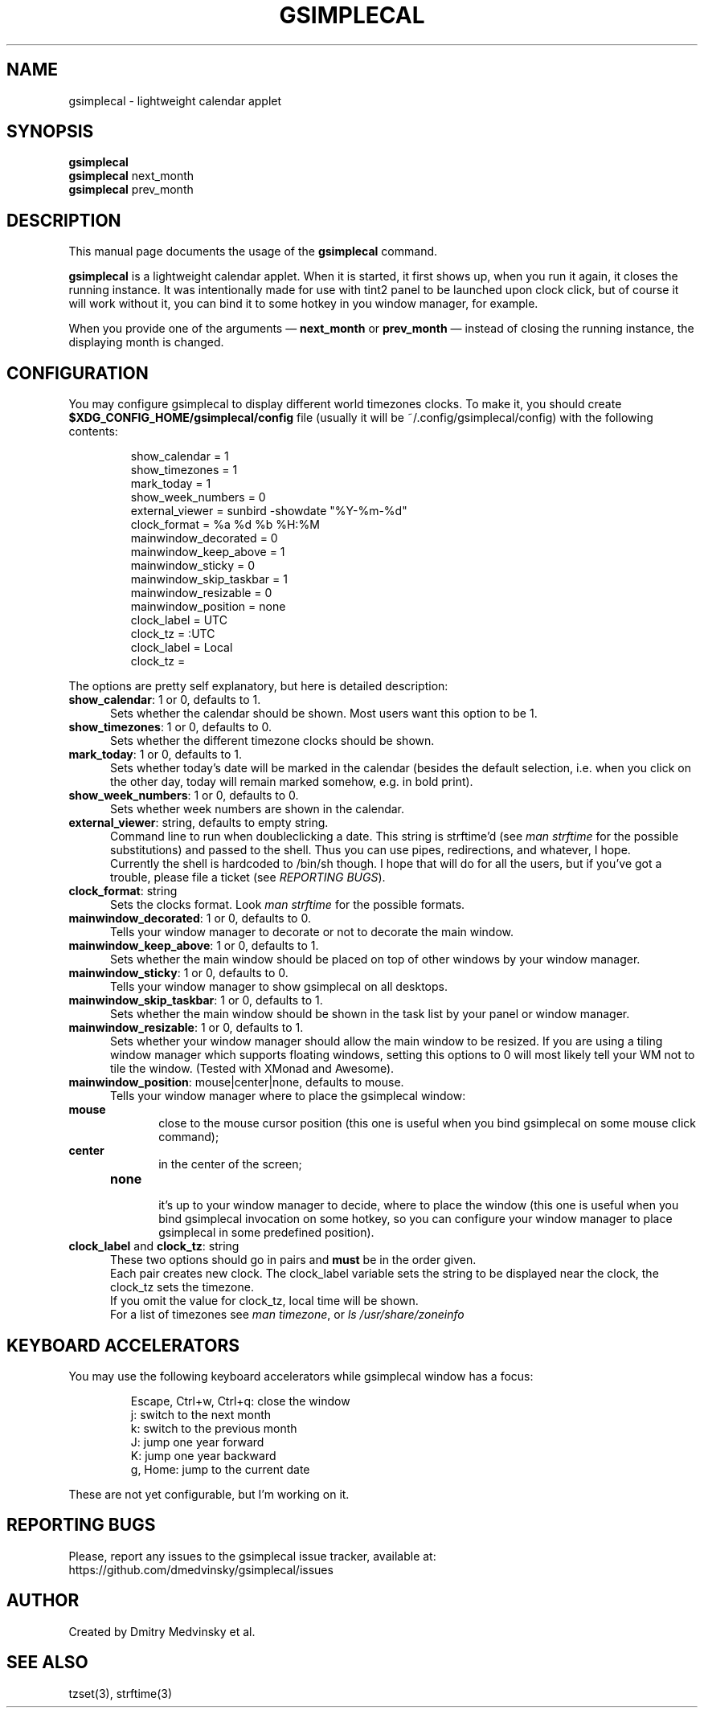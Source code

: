 .TH GSIMPLECAL 1 "2011-09-19"
.SH NAME
gsimplecal \- lightweight calendar applet


.SH SYNOPSIS
.B gsimplecal
.br
.B gsimplecal
next_month
.br
.B gsimplecal
prev_month


.SH DESCRIPTION
This manual page documents the usage of the
.B gsimplecal
command.

.PP
.B gsimplecal
is a lightweight calendar applet. When it is started, it first shows up, when
you run it again, it closes the running instance. It was intentionally made for
use with tint2 panel to be launched upon clock click, but of course it will
work without it, you can bind it to some hotkey in you window manager, for
example.

.PP
When you provide one of the arguments —
.B next_month
or
.B prev_month
— instead of closing the running instance, the displaying month is changed.


.SH CONFIGURATION
.PP
You may configure gsimplecal to display different world timezones clocks.
To make it, you should create
.nh
\fB$XDG_CONFIG_HOME/gsimplecal/config\fP
file (usually it will be
.nh
~/.config/gsimplecal/config)
with the following contents:

.IP
show_calendar = 1
.br
show_timezones = 1
.br
mark_today = 1
.br
show_week_numbers = 0
.br
external_viewer = sunbird -showdate "%Y-%m-%d"
.br
clock_format = %a %d %b %H:%M
.br
mainwindow_decorated = 0
.br
mainwindow_keep_above = 1
.br
mainwindow_sticky = 0
.br
mainwindow_skip_taskbar = 1
.br
mainwindow_resizable = 0
.br
mainwindow_position = none
.br
clock_label = UTC
.br
clock_tz = :UTC
.br
clock_label = Local
.br
clock_tz = 

.PP
The options are pretty self explanatory, but here is detailed description:

.TP 5
\fBshow_calendar\fP: 1 or 0, defaults to 1.
Sets whether the calendar should be shown. Most users want this option to be 1.

.TP 5
\fBshow_timezones\fP: 1 or 0, defaults to 0.
Sets whether the different timezone clocks should be shown.

.TP 5
\fBmark_today\fP: 1 or 0, defaults to 1.
Sets whether today's date will be marked in the calendar (besides the default
selection, i.e. when you click on the other day, today will remain marked
somehow, e.g. in bold print).

.TP 5
\fBshow_week_numbers\fP: 1 or 0, defaults to 0.
Sets whether week numbers are shown in the calendar.

.TP 5
\fBexternal_viewer\fP: string, defaults to empty string.
Command line to run when doubleclicking a date. This string is strftime'd
(see \fIman strftime\fP for the possible substitutions)
and passed to the shell. Thus you can use pipes, redirections, and whatever,
I hope.
.br
Currently the shell is hardcoded to
.nh
/bin/sh
though. I hope that will do for all the users, but if you've got a trouble,
please file a ticket (see \fIREPORTING BUGS\fP).

.TP 5
\fBclock_format\fP: string
Sets the clocks format. Look \fIman strftime\fP for the possible formats.

.TP 5
\fBmainwindow_decorated\fP: 1 or 0, defaults to 0.
Tells your window manager to decorate or not to decorate the main window.

.TP 5
\fBmainwindow_keep_above\fP: 1 or 0, defaults to 1.
Sets whether the main window should be placed on top of other windows by your
window manager.

.TP 5
\fBmainwindow_sticky\fP: 1 or 0, defaults to 0.
Tells your window manager to show gsimplecal on all desktops.

.TP 5
\fBmainwindow_skip_taskbar\fP: 1 or 0, defaults to 1.
Sets whether the main window should be shown in the task list by your panel or
window manager.

.TP 5
\fBmainwindow_resizable\fP: 1 or 0, defaults to 1.
Sets whether your window manager should allow the main window to be resized.
If you are using a tiling window manager which supports floating windows,
setting this options to 0 will most likely tell your WM not to tile the window.
(Tested with XMonad and Awesome).

.TP 5
\fBmainwindow_position\fP: mouse|center|none, defaults to mouse.
Tells your window manager where to place the gsimplecal window:
.TP 10
     \fBmouse\fP
.br
close to the mouse cursor position (this one is useful when you bind gsimplecal
on some mouse click command);
.TP 10
     \fBcenter\fP
.br
in the center of the screen;
.TP 10
     \fBnone\fP
.br
it's up to your window manager to decide, where to place the window
(this one is useful when you bind gsimplecal invocation on some hotkey, so you
can configure your window manager to place gsimplecal in some predefined
position).

.TP 5
\fBclock_label\fP and \fBclock_tz\fP: string
These two options should go in pairs and \fBmust\fP be in the order given.
.br
Each pair creates new clock. The clock_label variable sets the string to be
displayed near the clock, the clock_tz sets the timezone.
.br
If you omit the value for clock_tz, local time will be shown.
.br
For a list of timezones see \fIman timezone\fP, or \fIls /usr/share/zoneinfo\fP


.SH KEYBOARD ACCELERATORS
.PP
You may use the following keyboard accelerators while gsimplecal window has a focus:

.IP
Escape, Ctrl+w, Ctrl+q: close the window
.br
j: switch to the next month
.br
k: switch to the previous month
.br
J: jump one year forward
.br
K: jump one year backward
.br
g, Home: jump to the current date

.PP
These are not yet configurable, but I'm working on it.


.SH REPORTING BUGS
.PP
Please, report any issues to the gsimplecal issue tracker, available at:
.nh
https://github.com/dmedvinsky/gsimplecal/issues


.SH AUTHOR
Created by Dmitry Medvinsky et al.


.SH SEE ALSO
tzset(3),
strftime(3)
